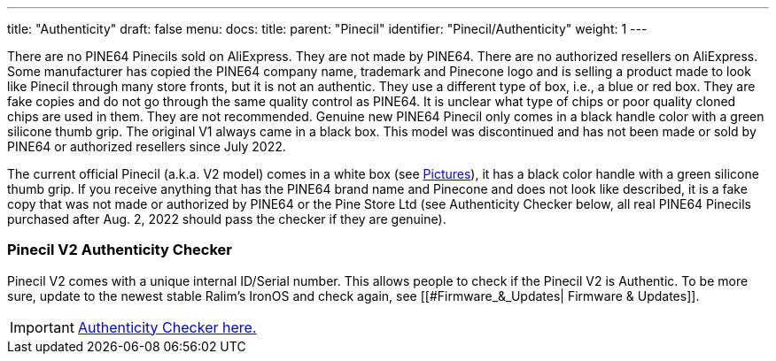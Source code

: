 ---
title: "Authenticity"
draft: false
menu:
  docs:
    title:
    parent: "Pinecil"
    identifier: "Pinecil/Authenticity"
    weight: 1
---


There are no PINE64 Pinecils sold on AliExpress. They are not made by PINE64. There are no authorized resellers on AliExpress. Some manufacturer has copied the PINE64 company name, trademark and Pinecone logo and is selling a product made to look like Pinecil through many store fronts, but it is not an authentic. They use a different type of box, i.e., a blue or red box. They are fake copies and do not go through the same quality control as PINE64. It is unclear what type of chips or poor quality cloned chips are used in them. They are not recommended. Genuine new PINE64 Pinecil only comes in a black handle color with a green silicone thumb grip. The original V1 always came in a black box. This model was discontinued and has not been made or sold by PINE64 or authorized resellers since July 2022.

The current official Pinecil (a.k.a. V2 model) comes in a white box (see link:#Pictures|Pictures[Pictures]), it has a black color handle with a green silicone thumb grip. If you receive anything that has the PINE64 brand name and Pinecone and does not look like described, it is a fake copy that was not made or authorized by PINE64 or the Pine Store Ltd (see Authenticity Checker below, all real PINE64 Pinecils purchased after Aug. 2, 2022 should pass the checker if they are genuine).

=== Pinecil V2 Authenticity Checker

Pinecil V2 comes with a unique internal ID/Serial number. This allows people to check if the Pinecil V2 is Authentic.
To be more sure, update to the newest stable Ralim's IronOS and check again, see [[#Firmware_&_Updates| Firmware & Updates]].

IMPORTANT: https://pinecil.pine64.org/[Authenticity Checker here.]

